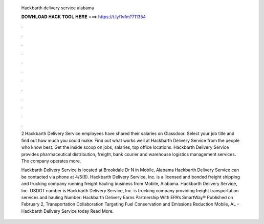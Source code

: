   Hackbarth delivery service alabama
  
  
  
  𝐃𝐎𝐖𝐍𝐋𝐎𝐀𝐃 𝐇𝐀𝐂𝐊 𝐓𝐎𝐎𝐋 𝐇𝐄𝐑𝐄 ===> https://t.ly/1vfm?711354
  
  
  
  .
  
  
  
  .
  
  
  
  .
  
  
  
  .
  
  
  
  .
  
  
  
  .
  
  
  
  .
  
  
  
  .
  
  
  
  .
  
  
  
  .
  
  
  
  .
  
  
  
  .
  
  2 Hackbarth Delivery Service employees have shared their salaries on Glassdoor. Select your job title and find out how much you could make. Find out what works well at Hackbarth Delivery Service from the people who know best. Get the inside scoop on jobs, salaries, top office locations. Hackbarth Delivery Service provides pharmaceutical distribution, freight, bank courier and warehouse logistics management services. The company operates more.
  
  Hackbarth Delivery Service is located at Brookdale Dr N in Mobile, Alabama Hackbarth Delivery Service can be contacted via phone at 4/5(6). Hackbarth Delivery Service, Inc. is a licensed and bonded freight shipping and trucking company running freight hauling business from Mobile, Alabama. Hackbarth Delivery Service, Inc. USDOT number is Hackbarth Delivery Service, Inc. is trucking company providing freight transportation services and hauling  Number:  Hackbarth Delivery Earns Partnership With EPA’s SmartWay® Published on February 2, Transportation Collaboration Targeting Fuel Conservation and Emissions Reduction Mobile, AL – Hackbarth Delivery Service today Read More.
